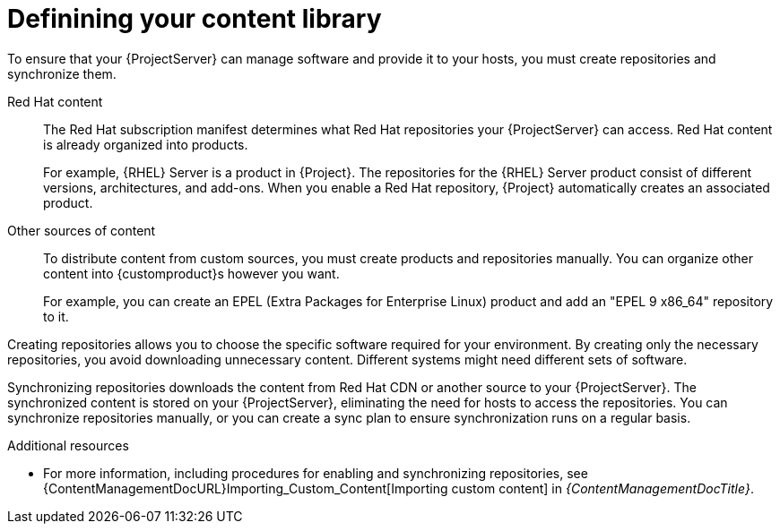 [id="defining-your-content-library_{context}"]
= Definining your content library

To ensure that your {ProjectServer} can manage software and provide it to your hosts, you must create repositories and synchronize them.

Red{nbsp}Hat content::
The Red{nbsp}Hat subscription manifest determines what Red{nbsp}Hat repositories your {ProjectServer} can access.
Red{nbsp}Hat content is already organized into products.
+
For example, {RHEL}{nbsp}Server is a product in {Project}.
The repositories for the {RHEL}{nbsp}Server product consist of different versions, architectures, and add-ons.
When you enable a Red{nbsp}Hat repository, {Project} automatically creates an associated product.

Other sources of content::
To distribute content from custom sources, you must create products and repositories manually.
You can organize other content into {customproduct}s however you want.
+
For example, you can create an EPEL (Extra Packages for Enterprise Linux) product and add an "EPEL 9 x86_64" repository to it.

Creating repositories allows you to choose the specific software required for your environment.
By creating only the necessary repositories, you avoid downloading unnecessary content.
Different systems might need different sets of software.

Synchronizing repositories downloads the content from Red{nbsp}Hat CDN or another source to your {ProjectServer}.
The synchronized content is stored on your {ProjectServer}, eliminating the need for hosts to access the repositories.
You can synchronize repositories manually, or you can create a sync plan to ensure synchronization runs on a regular basis.

.Additional resources
ifdef::katello[]
* For more information, see {ContentManagementDocURL}Basic_Content_Management_Workflow_content-management[Basic content management workflow] and link:{ContentManagementDocURL}Importing_Custom_Content[Importing custom content] in _{ContentManagementDocTitle}_.
endif::[]
ifndef::katello[]
* For more information, including procedures for enabling and synchronizing repositories, see {ContentManagementDocURL}Importing_Custom_Content[Importing custom content] in _{ContentManagementDocTitle}_.
endif::[]
